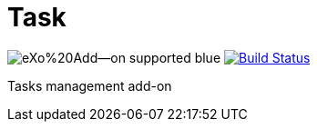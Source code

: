 = Task
:ci-url: https://ci.exoplatform.org/job/
:ci-job-name: addon-task-1.0.x-ci

image:https://img.shields.io/badge/eXo%20Add--on-supported-blue.svg[]
image:https://ci.exoplatform.org/buildStatus/icon?job={ci-job-name}["Build Status", link="{ci-url}{ci-job-name}/"]

Tasks management add-on
